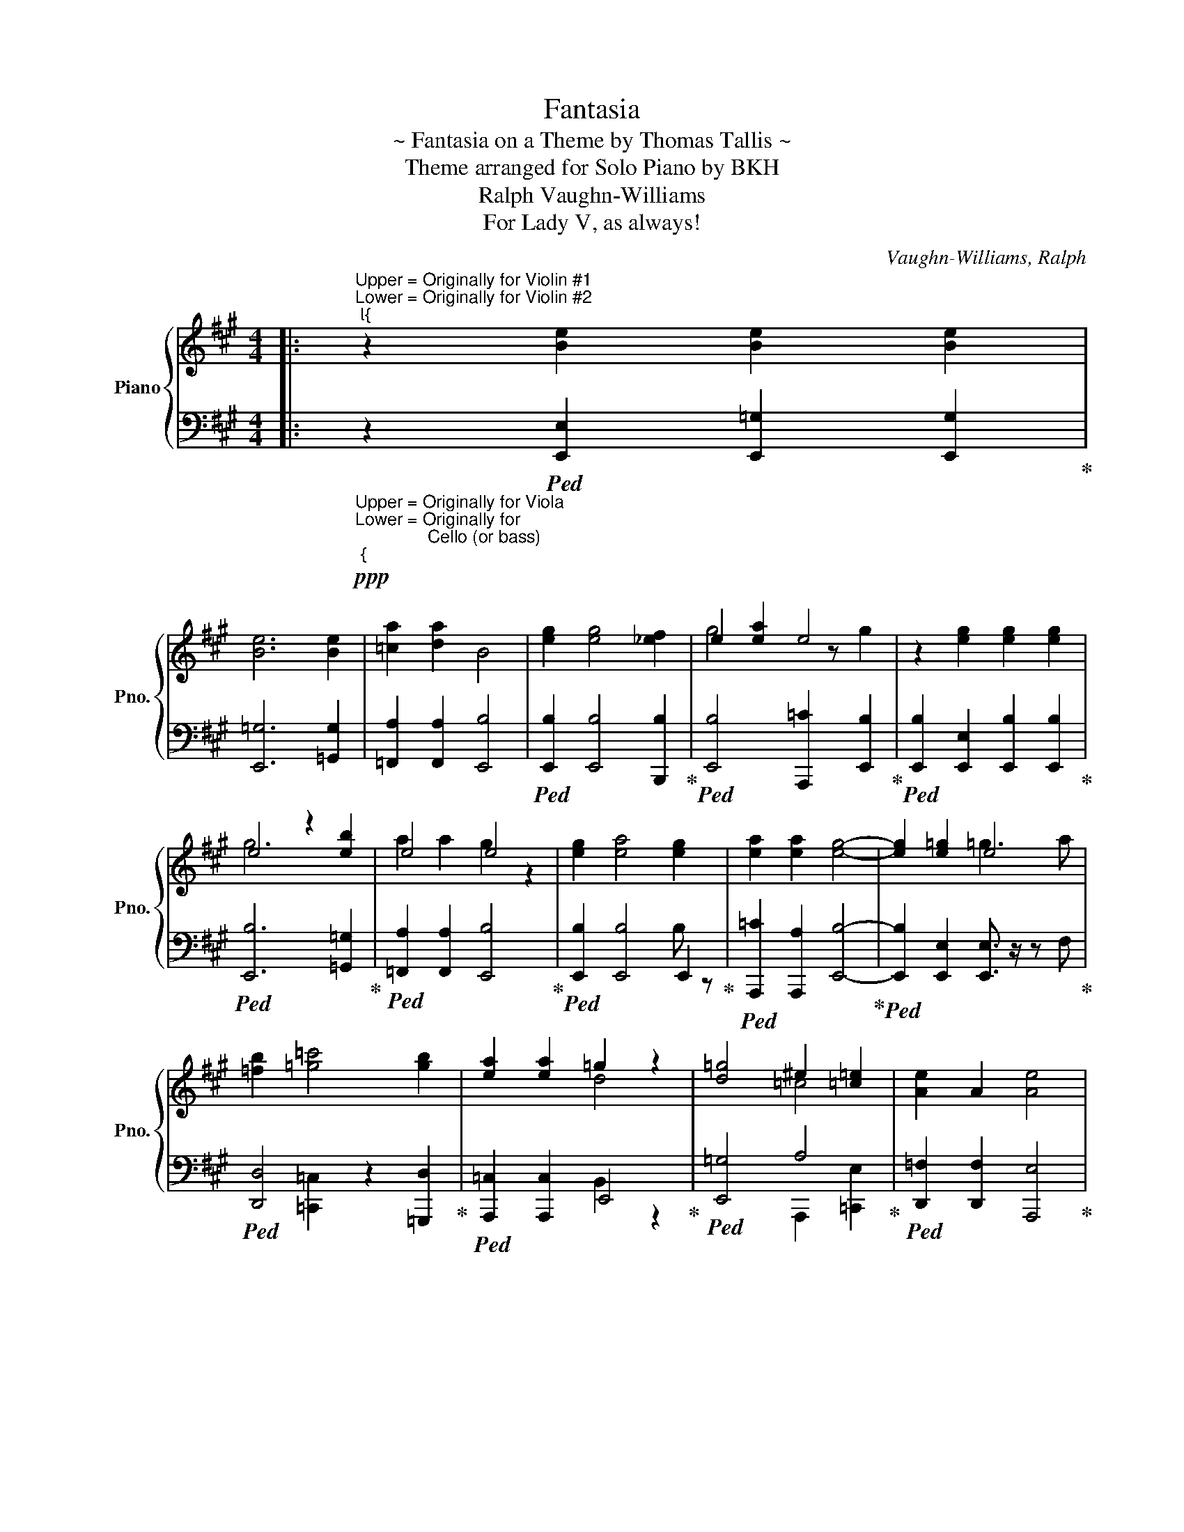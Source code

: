 X:1
T:Fantasia
T:~ Fantasia on a Theme by Thomas Tallis ~
T:Theme arranged for Solo Piano by BKH
T:Vaughn-Williams, Ralph
T:For Lady V, as always!
C:Vaughn-Williams, Ralph
%%score { ( 1 3 ) | ( 2 4 ) }
L:1/8
M:4/4
K:A
V:1 treble nm="Piano" snm="Pno."
V:3 treble 
V:2 bass 
V:4 bass 
V:1
|:"^Upper = Originally for Violin #1\nLower = Originally for Violin #2""^{" z2 [Be]2 [Be]2 [Be]2 | %1
 [Be]6 [Be]2 | [=ca]2 [da]2 B4 | [eg]2 [eg]4 [_ef]2 | e2 [ea]2 e4 | z2 [eg]2 [eg]2 [eg]2 | %6
 e4 z2 [eb]2 | e4 e4 | [eg]2 [ea]4 [eg]2 | [ea]2 [ea]2 [eg]4- | [eg]2 [e=g]2 e4 | %11
 [=fb]2 [=g=c']4 [gb]2 | [ea]2 [ea]2 =g2 z2 | [d=g]4 ^e2 [=c=e]2 | [Ae]2 A2 [Ae]4 | %15
 [=ce]2 [ea]2 z =g [c^e]2 | [=ce]4 [ca]2 =g^e | =c'b [=ca]2 [c=g]2 [ce]2 | %18
 [Aa]2 [da]2 [=ca]2 [ce][cf] | [Bg]8- :| [Bg]8 |] %21
V:2
|:"_Upper = Originally for Viola\nLower = Originally for\n               Cello (or bass)""_{"!ppp! z2!ped! [E,,E,]2 [E,,=G,]2 [E,,G,]2!ped-up! | %1
 [E,,=G,]6 [=G,,G,]2 | [=F,,A,]2 [F,,A,]2 [E,,B,]4 |!ped! [E,,B,]2 [E,,B,]4 [B,,,B,]2!ped-up! | %4
!ped! [E,,B,]4 [A,,,=C]2 [E,,B,]2!ped-up! |!ped! [E,,B,]2 [E,,E,]2 [E,,B,]2 [E,,B,]2!ped-up! | %6
!ped! [E,,B,]6 [=G,,=G,]2!ped-up! |!ped! [=F,,A,]2 [F,,A,]2 [E,,B,]4!ped-up! | %8
!ped! [E,,B,]2 [E,,B,]4 E,,2!ped-up! |!ped! [A,,,=C]2 [A,,,A,]2 [E,,B,]4-!ped-up! | %10
!ped! [E,,B,]2 [E,,E,]2 [E,,E,]3/2 z/ z F,!ped-up! |!ped! [D,,D,]4 z2 [=G,,,D,]2!ped-up! | %12
!ped! [A,,,=C,]2 [A,,,C,]2 E,,4!ped-up! |!ped! [E,,=G,]4 A,4!ped-up! | %14
!ped! [D,,=F,]2 [D,,F,]2 [A,,,E,]4!ped-up! |!ped! A,,,2 A,,,4 B,[A,,,A,]!ped-up! | %16
!ped! [=C,,A,]4 [C,,E,]2 [A,,,A,]2!ped-up! |!ped! =F,,,4 [=C,,=F,]2 C,,2!ped-up! | %18
!ped! =F,,,2 F,,,2 [A,,,D]2 [A,,,=C]2!ped-up! |!ped! .[E,,E,]8-!ped-up! :|!ped! [E,,E,]8!ped-up! |] %21
V:3
|: x8 | x8 | x8 | x8 | g4 x z g2 | x8 | g6 x2 | a2 a2 g2 z2 | x8 | x8 | x4 =g3 a | x8 | x4 d4- | %13
 x4 =c4 | x8 | x8 | x6 =c2 | =c2 x6 | x8 | x8 :| x8 |] %21
V:4
|: x8 | x8 | x8 | x8 | x8 | x8 | x8 | x8 | x6 B, z | x8 | x8 | x2 [=C,,=C,]2 x4 | x4 B,,2 z2 | %13
 x4 A,,,2 [=C,,E,]2 | x8 | A,4 =C4 | x8 | A,2 =G,2 x2 E,=F, | A,4 x4 | x8 :| x8 |] %21

